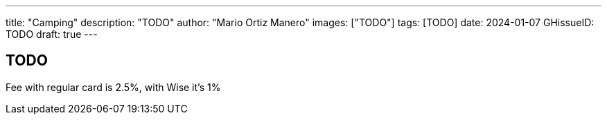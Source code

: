 ---
title: "Camping"
description: "TODO"
author: "Mario Ortiz Manero"
images: ["TODO"]
tags: [TODO]
date: 2024-01-07
GHissueID: TODO
draft: true
---

== TODO

Fee with regular card is 2.5%, with Wise it's 1%
